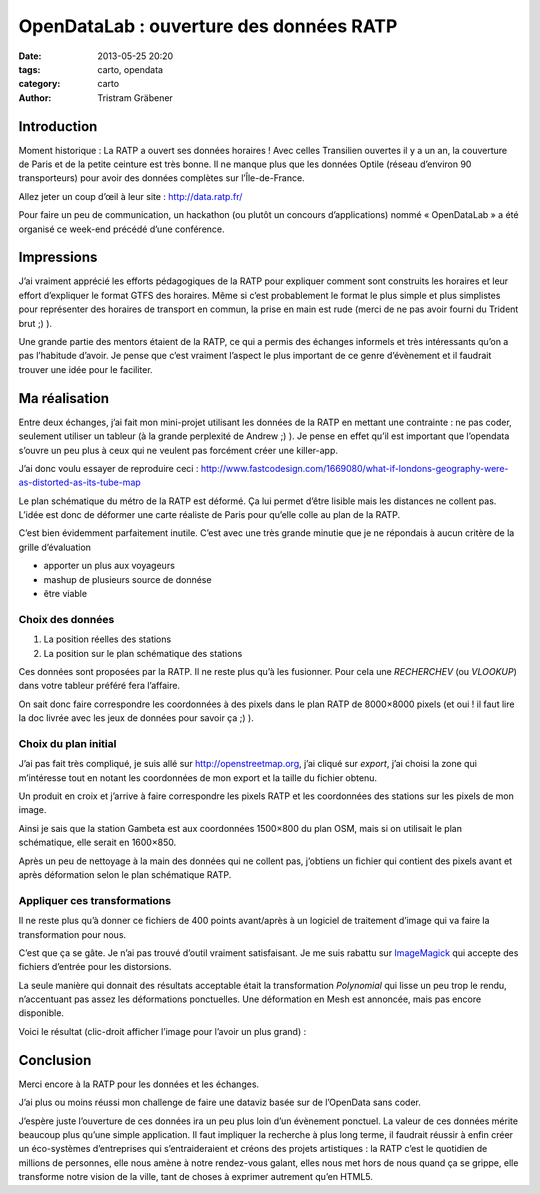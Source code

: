 OpenDataLab : ouverture des données RATP
========================================

:date: 2013-05-25 20:20
:tags: carto, opendata
:category: carto
:author: Tristram Gräbener

Introduction
************

Moment historique : La RATP a ouvert ses données horaires ! Avec celles Transilien
ouvertes il y a un an, la couverture de Paris et de la petite ceinture est très bonne. Il ne manque plus que les données
Optile (réseau d’environ 90 transporteurs) pour avoir des données complètes sur l’Île-de-France.

Allez jeter un coup d’œil à leur site : http://data.ratp.fr/

Pour faire un peu de communication, un hackathon (ou plutôt un concours d’applications) nommé « OpenDataLab »
a été organisé ce week-end précédé d’une conférence.

Impressions
***********

J’ai vraiment apprécié les efforts pédagogiques de la RATP pour expliquer comment sont construits les horaires
et leur effort d’expliquer le format GTFS des horaires. Même si c’est probablement le format le plus simple et plus
simplistes pour représenter des horaires de transport en commun, la prise en main est rude (merci de ne pas avoir fourni
du Trident brut ;) ).

Une grande partie des mentors étaient de la RATP, ce qui a permis des échanges informels et très intéressants qu’on a pas
l’habitude d’avoir. Je pense que c’est vraiment l’aspect le plus important de ce genre d’évènement et il faudrait trouver
une idée pour le faciliter.

Ma réalisation
**************

Entre deux échanges, j’ai fait mon mini-projet utilisant les données de la RATP en mettant une contrainte : ne pas coder,
seulement utiliser un tableur (à la grande perplexité de Andrew ;) ). Je pense en effet qu’il est important que l’opendata
s’ouvre un peu plus à ceux qui ne veulent pas forcément créer une killer-app.

J’ai donc voulu essayer de reproduire ceci : http://www.fastcodesign.com/1669080/what-if-londons-geography-were-as-distorted-as-its-tube-map

Le plan schématique du métro de la RATP est déformé. Ça lui permet d’être lisible mais les distances ne collent pas. L’idée est donc
de déformer une carte réaliste de Paris pour qu’elle colle au plan de la RATP.

C’est bien évidemment parfaitement inutile. C’est avec une très grande minutie que je ne répondais à aucun critère de la grille d’évaluation

* apporter un plus aux voyageurs
* mashup de plusieurs source de donnése
* être viable

Choix des données
-----------------

#. La position réelles des stations
#. La position sur le plan schématique des stations

Ces données sont proposées par la RATP. Il ne reste plus qu’à les fusionner. Pour cela une *RECHERCHEV* (ou *VLOOKUP*) dans
votre tableur préféré fera l’affaire.

On sait donc faire correspondre les coordonnées à des pixels dans le plan RATP de 8000×8000 pixels (et oui ! il faut lire la doc
livrée avec les jeux de données pour savoir ça ;) ).

Choix du plan initial
---------------------

J’ai pas fait très compliqué, je suis allé sur http://openstreetmap.org, j’ai cliqué sur *export*, j’ai choisi la zone qui m’intéresse
tout en notant les coordonnées de mon export et la taille du fichier obtenu.

Un produit en croix et j’arrive à faire correspondre les pixels RATP et les coordonnées des stations sur les pixels de mon image.

Ainsi je sais que la station Gambeta est aux coordonnées 1500×800 du plan OSM, mais si on utilisait le plan schématique, elle serait
en 1600×850.

Après un peu de nettoyage à la main des données qui ne collent pas, j’obtiens un fichier qui contient des pixels avant et après déformation selon le plan schématique RATP.


Appliquer ces transformations
-----------------------------

Il ne reste plus qu’à donner ce fichiers de 400 points avant/après à un logiciel de traitement d’image qui va faire la transformation pour
nous.

C’est que ça se gâte. Je n’ai pas trouvé d’outil vraiment satisfaisant. Je me suis rabattu sur `ImageMagick <http://www.imagemagick.org/Usage/distorts/#polynomial>`_
qui accepte des fichiers d’entrée pour les distorsions.

La seule manière qui donnait des résultats acceptable était la transformation *Polynomial* qui lisse un peu trop le rendu, n’accentuant pas assez les déformations
ponctuelles. Une déformation en Mesh est annoncée, mais pas encore disponible.

Voici le résultat (clic-droit afficher l’image pour l’avoir un plus grand) :

.. image:: images/original_paris.png
    :width: 750px
    :alt: L’image originale de Paris

.. image:: images/paris_by_ratp_no_overlay.png
    :width: 750px
    :alt: L’image sans superposition

.. image:: images/paris_by_ratp.png
    :width: 750px
    :alt: L’image avec superposition

Conclusion
**********

Merci encore à la RATP pour les données et les échanges.

J’ai plus ou moins réussi mon challenge de faire une dataviz basée sur de l’OpenData sans coder.

J’espère juste l’ouverture de ces données ira un peu plus loin d’un évènement ponctuel. La valeur
de ces données mérite beaucoup plus qu’une simple application. Il faut impliquer la recherche à
plus long terme, il faudrait réussir à enfin créer un éco-systèmes d’entreprises qui s’entraideraient
et créons des projets artistiques : la RATP c’est le quotidien de millions de personnes, elle nous amène
à notre rendez-vous galant, elles nous met hors de nous quand ça se grippe, elle transforme notre vision
de la ville, tant de choses à exprimer autrement qu’en HTML5.
